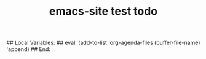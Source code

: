 # ---
#+TITLE: emacs-site test todo
# ---
#+STARTUP: content
## Local Variables:
## eval: (add-to-list 'org-agenda-files (buffer-file-name) 'append)
## End:
:PROPERTIES:
:END:

